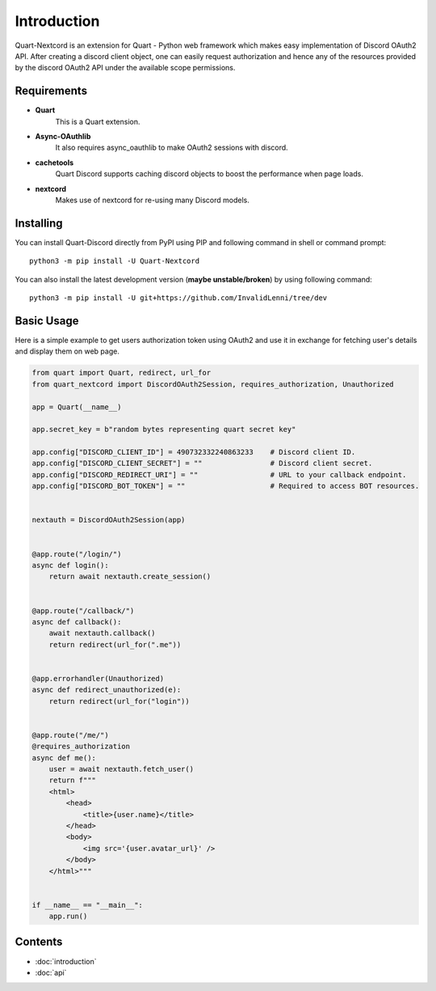 .. _intro:



Introduction
============

Quart-Nextcord is an extension for Quart - Python web framework which
makes easy implementation of Discord OAuth2 API. After creating a discord
client object, one can easily request authorization and hence any of the
resources provided by the discord OAuth2 API under the available scope
permissions.

Requirements
------------

- **Quart**
    This is a Quart extension.

- **Async-OAuthlib**
    It also requires async_oauthlib to make OAuth2 sessions with discord.

- **cachetools**
    Quart Discord supports caching discord objects to boost the performance when page loads.

- **nextcord**
    Makes use of nextcord for re-using many Discord models.

Installing
----------

You can install Quart-Discord directly from PyPI using PIP and following command
in shell or command prompt: ::

    python3 -m pip install -U Quart-Nextcord

You can also install the latest development version (**maybe unstable/broken**) by
using following command: ::

    python3 -m pip install -U git+https://github.com/InvalidLenni/tree/dev


Basic Usage
-----------
Here is a simple example to get users authorization token using OAuth2 and use it
in exchange for fetching user's details and display them on web page.


.. code-block:: python3

    from quart import Quart, redirect, url_for
    from quart_nextcord import DiscordOAuth2Session, requires_authorization, Unauthorized

    app = Quart(__name__)

    app.secret_key = b"random bytes representing quart secret key"

    app.config["DISCORD_CLIENT_ID"] = 490732332240863233    # Discord client ID.
    app.config["DISCORD_CLIENT_SECRET"] = ""                # Discord client secret.
    app.config["DISCORD_REDIRECT_URI"] = ""                 # URL to your callback endpoint.
    app.config["DISCORD_BOT_TOKEN"] = ""                    # Required to access BOT resources.


    nextauth = DiscordOAuth2Session(app)


    @app.route("/login/")
    async def login():
        return await nextauth.create_session()


    @app.route("/callback/")
    async def callback():
        await nextauth.callback()
        return redirect(url_for(".me"))


    @app.errorhandler(Unauthorized)
    async def redirect_unauthorized(e):
        return redirect(url_for("login"))


    @app.route("/me/")
    @requires_authorization
    async def me():
        user = await nextauth.fetch_user()
        return f"""
        <html>
            <head>
                <title>{user.name}</title>
            </head>
            <body>
                <img src='{user.avatar_url}' />
            </body>
        </html>"""


    if __name__ == "__main__":
        app.run()

Contents
--------

* :doc:`introduction`
* :doc:`api`
